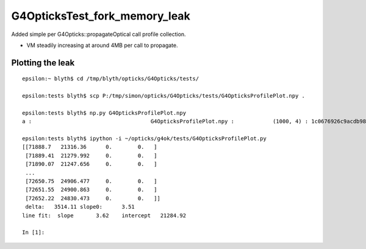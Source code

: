 G4OpticksTest_fork_memory_leak
=================================

Added simple per G4Opticks::propagateOptical call profile collection.

* VM steadily increasing at around 4MB per call to propagate. 


Plotting the leak
------------------- 

::

    epsilon:~ blyth$ cd /tmp/blyth/opticks/G4Opticks/tests/

    epsilon:tests blyth$ scp P:/tmp/simon/opticks/G4Opticks/tests/G4OpticksProfilePlot.npy .

    epsilon:tests blyth$ np.py G4OpticksProfilePlot.npy
    a :                                     G4OpticksProfilePlot.npy :            (1000, 4) : 1c0676926c9acdb982556aa220b126fe : 20210215-1225 

    epsilon:tests blyth$ ipython -i ~/opticks/g4ok/tests/G4OpticksProfilePlot.py
    [[71888.7   21316.36      0.        0.   ]
     [71889.41  21279.992     0.        0.   ]
     [71890.07  21247.656     0.        0.   ]
     ...
     [72650.75  24906.477     0.        0.   ]
     [72651.55  24900.863     0.        0.   ]
     [72652.22  24830.473     0.        0.   ]]
     delta:   3514.11 slope0:      3.51 
    line fit:  slope       3.62    intercept   21284.92 

    In [1]:  
     

